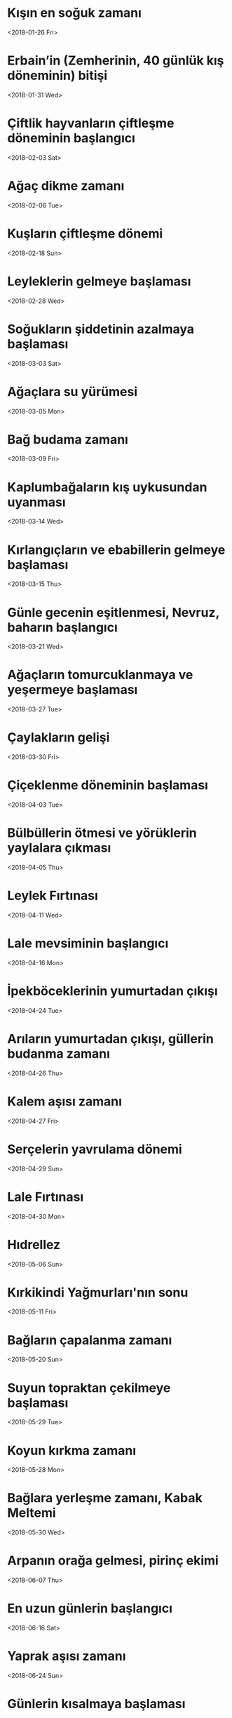 * Kışın en soğuk zamanı
  <2018-01-26 Fri>
* Erbain’in (Zemherinin, 40 günlük kış döneminin) bitişi   
  <2018-01-31 Wed>
* Çiftlik hayvanların çiftleşme döneminin başlangıcı
  <2018-02-03 Sat>
* Ağaç dikme zamanı
  <2018-02-06 Tue>
* Kuşların çiftleşme dönemi
  <2018-02-18 Sun>
* Leyleklerin gelmeye başlaması
  <2018-02-28 Wed>
* Soğukların şiddetinin azalmaya başlaması
  <2018-03-03 Sat>
* Ağaçlara su yürümesi
  <2018-03-05 Mon>
* Bağ budama zamanı
  <2018-03-09 Fri>
* Kaplumbağaların kış uykusundan uyanması
  <2018-03-14 Wed>
* Kırlangıçların ve ebabillerin gelmeye başlaması
  <2018-03-15 Thu>
* Günle gecenin eşitlenmesi, Nevruz, baharın başlangıcı
  <2018-03-21 Wed>
* Ağaçların tomurcuklanmaya ve yeşermeye başlaması
  <2018-03-27 Tue>
* Çaylakların gelişi
  <2018-03-30 Fri>
* Çiçeklenme döneminin başlaması
  <2018-04-03 Tue>
* Bülbüllerin ötmesi ve yörüklerin yaylalara çıkması
  <2018-04-05 Thu> 
* Leylek Fırtınası
  <2018-04-11 Wed>
* Lale mevsiminin başlangıcı
  <2018-04-16 Mon>
* İpekböceklerinin yumurtadan çıkışı
  <2018-04-24 Tue>
* Arıların yumurtadan çıkışı, güllerin budanma zamanı
  <2018-04-26 Thu>
* Kalem aşısı zamanı
  <2018-04-27 Fri>
* Serçelerin yavrulama dönemi
  <2018-04-29 Sun>
* Lale Fırtınası
  <2018-04-30 Mon>
* Hıdrellez
  <2018-05-06 Sun>
* Kırkikindi Yağmurları'nın sonu
  <2018-05-11 Fri>
* Bağların çapalanma zamanı
  <2018-05-20 Sun>
* Suyun topraktan çekilmeye başlaması
  <2018-05-29 Tue>
* Koyun kırkma zamanı
  <2018-05-28 Mon>
* Bağlara yerleşme zamanı, Kabak Meltemi
  <2018-05-30 Wed>
* Arpanın orağa gelmesi, pirinç ekimi
  <2018-06-07 Thu>
* En uzun günlerin başlangıcı
  <2018-06-16 Sat>
* Yaprak aşısı zamanı
  <2018-06-24 Sun>
* Günlerin kısalmaya başlaması
  <2018-06-29 Fri>
* Karaerik Fırtınası (3 gün sürer)
  <2018-07-24 Tue>
* Yılın en sıcak günlerinin başlangıcı
  <2018-08-01 Wed>
* Arıların bal tutmaları
  <2018-08-05 Sun>
* Pamuk toplama zamanı
  <2018-08-12 Sun>
* Yemişlerin olgunlaşması
  <2018-08-18 Sat>
* Leyleklerin göçmeye başlaması
  <2018-08-28 Tue>
* Mercan Fırtınası
  <2018-08-31 Fri>
* Sebzelerin soğuklardan etkilenmeye başlaması
  <2018-09-07 Fri>
* Koç ayırma zamanı
  <2018-09-08 Sat>
* Bağbozumu zamanı
  <2018-09-15 Sat>
* Günle gecenin eşitlenmesi
  <2018-09-21 Fri>
* Koç katımı zamanı
  <2018-09-23 Sun>
* Kırlangıç ve ebabillerin göç etmesi
  <2018-09-30 Sun>
* Kaplumbağaların kış uykusuna yatması
  <2018-10-14 Sun>
* Bağbozumu Fırtınası
  <2018-10-19 Fri>
* Ağaç dikimi ve çelikleme zamanı
  <2018-10-20 Sat>
* Bağbozumunun bitişi
  <2018-10-21 Sun>
* Ağaçların budanması
  <2018-10-31 Wed>
* Lodos Rüzgarları
  <2018-11-04 Sun>
* Çiğ düşmeye başlması
  <2018-11-09 Fri>
* Pastırma Yazı sıcakları
  <2018-11-11 Sun>
* Haşerenin gizlenmesi
  <2018-11-22 Thu>
* Ağaçlardan suyun çekilmesi
  <2018-11-30 Fri>
* İkinci Pastırma Sıcakları
  <2018-12-01 Sat>
* Erbain’in başlangıcı (Zemherinin başlangıcı, 40 günlük soğuk kış zamanı), en uzun gecelerin başlangıcı
  <2019-02-21 Thu>
* En uzun gecelerin sonu
  <2018-12-26 Wed>

